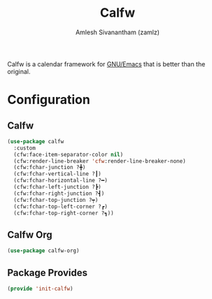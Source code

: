 #+TITLE: Calfw
#+AUTHOR: Amlesh Sivanantham (zamlz)
#+ROAM_ALIAS:
#+ROAM_TAGS: CONFIG SOFTWARE
#+CREATED: [2021-04-18 Sun 22:41]
#+LAST_MODIFIED: [2021-04-18 Sun 22:53:12]

Calfw is a calendar framework for [[file:emacs.org][GNU/Emacs]] that is better than the original.

* Configuration
:PROPERTIES:
:header-args:emacs-lisp: :tangle ~/.config/emacs/lisp/init-calfw.el :comments both :mkdirp yes
:END:

** Calfw

#+begin_src emacs-lisp
(use-package calfw
  :custom
  (cfw:face-item-separator-color nil)
  (cfw:render-line-breaker 'cfw:render-line-breaker-none)
  (cfw:fchar-junction ?╋)
  (cfw:fchar-vertical-line ?┃)
  (cfw:fchar-horizontal-line ?━)
  (cfw:fchar-left-junction ?┣)
  (cfw:fchar-right-junction ?┫)
  (cfw:fchar-top-junction ?┯)
  (cfw:fchar-top-left-corner ?┏)
  (cfw:fchar-top-right-corner ?┓))
#+end_src

** Calfw Org

#+begin_src emacs-lisp
(use-package calfw-org)
#+end_src

** Package Provides

#+begin_src emacs-lisp
(provide 'init-calfw)
#+end_src

